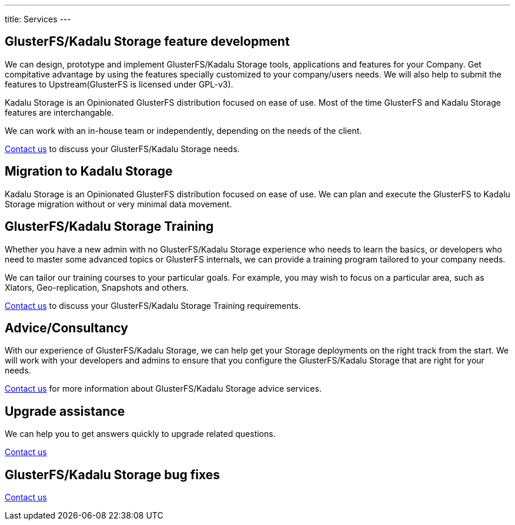 ---
title: Services
---

[#features]
== GlusterFS/Kadalu Storage feature development

We can design, prototype and implement GlusterFS/Kadalu Storage tools, applications and features for your Company. Get compitative advantage by using the features specially customized to your company/users needs. We will also help to submit the features to Upstream(GlusterFS is licensed under GPL-v3).

Kadalu Storage is an Opinionated GlusterFS distribution focused on ease of use. Most of the time GlusterFS and Kadalu Storage features are interchangable.

We can work with an in-house team or independently, depending on the needs of the client.

link:/contact/?topic=Feature%20development%20-%20GlusterFS/Kadalu%20Storage[Contact us] to discuss your GlusterFS/Kadalu Storage needs.

[#migration]
== Migration to Kadalu Storage

Kadalu Storage is an Opinionated GlusterFS distribution focused on ease of use. We can plan and execute the GlusterFS to Kadalu Storage migration without or very minimal data movement. 

[#training]
== GlusterFS/Kadalu Storage Training

Whether you have a new admin with no GlusterFS/Kadalu Storage experience who needs to learn the basics, or developers who need to master some advanced topics or GlusterFS internals, we can provide a training program tailored to your company needs. 

We can tailor our training courses to your particular goals. For example, you may wish to focus on a particular area, such as Xlators, Geo-replication, Snapshots and others.

link:/contact/?topic=Training%20-%20GlusterFS/Kadalu%20Storage[Contact us] to discuss your GlusterFS/Kadalu Storage Training requirements.

[#consultancy]
== Advice/Consultancy

With our experience of GlusterFS/Kadalu Storage, we can help get your Storage deployments on the right track from the start. We will work with your developers and admins to ensure that you configure the GlusterFS/Kadalu Storage that are right for your needs.

link:/contact/?topic=Consultancy%20-%20GlusterFS/Kadalu%20Storage[Contact us] for more information about GlusterFS/Kadalu Storage advice services.

[#upgrade]
== Upgrade assistance

We can help you to get answers quickly to upgrade related questions.

link:/contact/?topic=Upgrade%20assistance%20-%20GlusterFS/Kadalu%20Storage[Contact us]

== GlusterFS/Kadalu Storage bug fixes

link:/contact/?topic=Bug%20fixes%20-%20GlusterFS/Kadalu%20Storage[Contact us]
